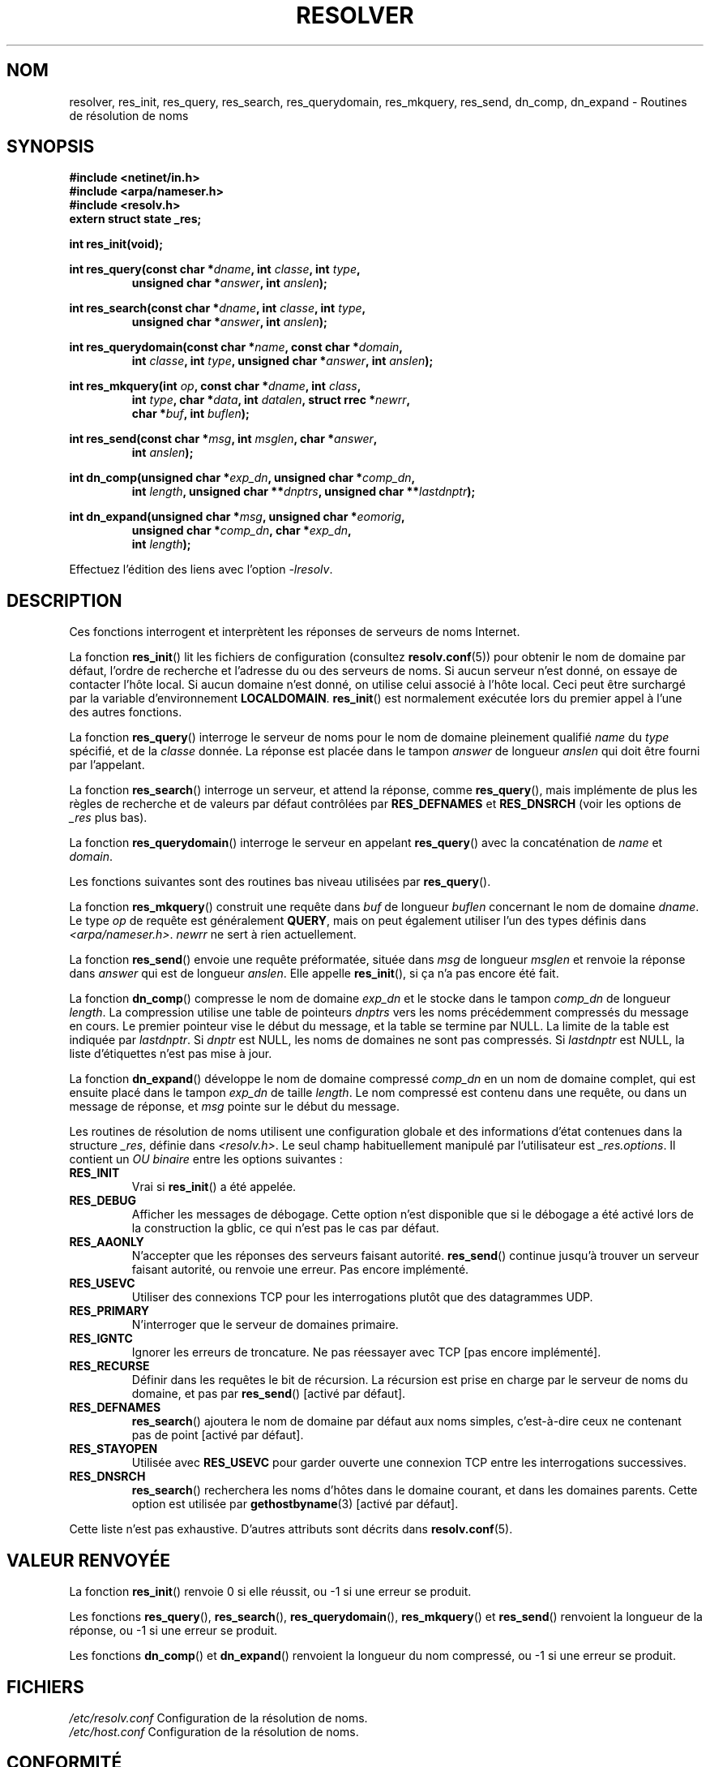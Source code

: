 .\" Copyright 1993 David Metcalfe (david@prism.demon.co.uk)
.\"
.\" %%%LICENSE_START(VERBATIM)
.\" Permission is granted to make and distribute verbatim copies of this
.\" manual provided the copyright notice and this permission notice are
.\" preserved on all copies.
.\"
.\" Permission is granted to copy and distribute modified versions of this
.\" manual under the conditions for verbatim copying, provided that the
.\" entire resulting derived work is distributed under the terms of a
.\" permission notice identical to this one.
.\"
.\" Since the Linux kernel and libraries are constantly changing, this
.\" manual page may be incorrect or out-of-date.  The author(s) assume no
.\" responsibility for errors or omissions, or for damages resulting from
.\" the use of the information contained herein.  The author(s) may not
.\" have taken the same level of care in the production of this manual,
.\" which is licensed free of charge, as they might when working
.\" professionally.
.\"
.\" Formatted or processed versions of this manual, if unaccompanied by
.\" the source, must acknowledge the copyright and authors of this work.
.\" %%%LICENSE_END
.\"
.\" References consulted:
.\"     Linux libc source code
.\"     Lewine's _POSIX Programmer's Guide_ (O'Reilly & Associates, 1991)
.\"     386BSD man pages
.\" Modified 1993-07-25 by Rik Faith (faith@cs.unc.edu)
.\" Modified 2004-10-31 by aeb
.\"
.\"*******************************************************************
.\"
.\" This file was generated with po4a. Translate the source file.
.\"
.\"*******************************************************************
.TH RESOLVER 3 "5 mars 2013" GNU "Manuel du programmeur Linux"
.SH NOM
resolver, res_init, res_query, res_search, res_querydomain, res_mkquery,
res_send, dn_comp, dn_expand \- Routines de résolution de noms
.SH SYNOPSIS
.nf
\fB#include <netinet/in.h>\fP
\fB#include <arpa/nameser.h>\fP
\fB#include <resolv.h>\fP
\fBextern struct state _res;\fP
.sp
\fBint res_init(void);\fP
.sp
\fBint res_query(const char *\fP\fIdname\fP\fB, int \fP\fIclasse\fP\fB, int \fP\fItype\fP\fB,\fP
.RS
\fBunsigned char *\fP\fIanswer\fP\fB, int \fP\fIanslen\fP\fB);\fP
.RE
.sp
\fBint res_search(const char *\fP\fIdname\fP\fB, int \fP\fIclasse\fP\fB, int \fP\fItype\fP\fB,\fP
.RS
\fBunsigned char *\fP\fIanswer\fP\fB, int \fP\fIanslen\fP\fB);\fP
.RE
.sp
\fBint res_querydomain(const char *\fP\fIname\fP\fB, const char *\fP\fIdomain\fP\fB,\fP
.RS
\fBint \fP\fIclasse\fP\fB, int \fP\fItype\fP\fB, unsigned char *\fP\fIanswer\fP\fB, int \fP\fIanslen\fP\fB);\fP
.RE
.sp
\fBint res_mkquery(int \fP\fIop\fP\fB, const char *\fP\fIdname\fP\fB, int \fP\fIclass\fP\fB,\fP
.RS
\fBint \fP\fItype\fP\fB, char *\fP\fIdata\fP\fB, int \fP\fIdatalen\fP\fB, struct rrec *\fP\fInewrr\fP\fB,\fP
\fBchar *\fP\fIbuf\fP\fB, int \fP\fIbuflen\fP\fB);\fP
.RE
.sp
\fBint res_send(const char *\fP\fImsg\fP\fB, int \fP\fImsglen\fP\fB, char *\fP\fIanswer\fP\fB,\fP
.RS
\fBint \fP\fIanslen\fP\fB);\fP
.RE
.sp
\fBint dn_comp(unsigned char *\fP\fIexp_dn\fP\fB, unsigned char *\fP\fIcomp_dn\fP\fB,\fP
.RS
\fBint \fP\fIlength\fP\fB, unsigned char **\fP\fIdnptrs\fP\fB, unsigned char **\fP\fIlastdnptr\fP\fB);\fP
.RE
.sp
\fBint dn_expand(unsigned char *\fP\fImsg\fP\fB, unsigned char *\fP\fIeomorig\fP\fB,\fP
.RS
\fBunsigned char *\fP\fIcomp_dn\fP\fB, char *\fP\fIexp_dn\fP\fB,\fP
\fBint \fP\fIlength\fP\fB);\fP
.RE
.fi
.sp
Effectuez l'édition des liens avec l'option \fI\-lresolv\fP.
.SH DESCRIPTION
Ces fonctions interrogent et interprètent les réponses de serveurs de noms
Internet.
.PP
La fonction \fBres_init\fP() lit les fichiers de configuration (consultez
\fBresolv.conf\fP(5)) pour obtenir le nom de domaine par défaut, l'ordre de
recherche et l'adresse du ou des serveurs de noms. Si aucun serveur n'est
donné, on essaye de contacter l'hôte local. Si aucun domaine n'est donné, on
utilise celui associé à l'hôte local. Ceci peut être surchargé par la
variable d'environnement \fBLOCALDOMAIN\fP. \fBres_init\fP() est normalement
exécutée lors du premier appel à l'une des autres fonctions.
.PP
La fonction \fBres_query\fP() interroge le serveur de noms pour le nom de
domaine pleinement qualifié \fIname\fP du \fItype\fP spécifié, et de la \fIclasse\fP
donnée. La réponse est placée dans le tampon \fIanswer\fP de longueur \fIanslen\fP
qui doit être fourni par l'appelant.
.PP
La fonction \fBres_search\fP() interroge un serveur, et attend la réponse,
comme \fBres_query\fP(), mais implémente de plus les règles de recherche et de
valeurs par défaut contrôlées par \fBRES_DEFNAMES\fP et \fBRES_DNSRCH\fP (voir les
options de \fI_res\fP plus bas).
.PP
La fonction \fBres_querydomain\fP() interroge le serveur en appelant
\fBres_query\fP() avec la concaténation de \fIname\fP et \fIdomain\fP.
.PP
Les fonctions suivantes sont des routines bas niveau utilisées par
\fBres_query\fP().
.PP
La fonction \fBres_mkquery\fP() construit une requête dans \fIbuf\fP de longueur
\fIbuflen\fP concernant le nom de domaine \fIdname\fP. Le type \fIop\fP de requête
est généralement \fBQUERY\fP, mais on peut également utiliser l'un des types
définis dans \fI<arpa/nameser.h>\fP. \fInewrr\fP ne sert à rien
actuellement.
.PP
La fonction \fBres_send\fP() envoie une requête préformatée, située dans \fImsg\fP
de longueur \fImsglen\fP et renvoie la réponse dans \fIanswer\fP qui est de
longueur \fIanslen\fP. Elle appelle \fBres_init\fP(), si ça n'a pas encore été
fait.
.PP
La fonction \fBdn_comp\fP() compresse le nom de domaine \fIexp_dn\fP et le stocke
dans le tampon \fIcomp_dn\fP de longueur \fIlength\fP. La compression utilise une
table de pointeurs \fIdnptrs\fP vers les noms précédemment compressés du
message en cours. Le premier pointeur vise le début du message, et la table
se termine par NULL. La limite de la table est indiquée par \fIlastdnptr\fP. Si
\fIdnptr\fP est NULL, les noms de domaines ne sont pas compressés. Si
\fIlastdnptr\fP est NULL, la liste d'étiquettes n'est pas mise à jour.
.PP
La fonction \fBdn_expand\fP() développe le nom de domaine compressé \fIcomp_dn\fP
en un nom de domaine complet, qui est ensuite placé dans le tampon \fIexp_dn\fP
de taille \fIlength\fP. Le nom compressé est contenu dans une requête, ou dans
un message de réponse, et \fImsg\fP pointe sur le début du message.
.PP
Les routines de résolution de noms utilisent une configuration globale et
des informations d'état contenues dans la structure \fI_res\fP, définie dans
\fI<resolv.h>\fP. Le seul champ habituellement manipulé par
l'utilisateur est \fI_res.options\fP. Il contient un \fIOU binaire\fP entre les
options suivantes\ :
.TP 
\fBRES_INIT\fP
Vrai si \fBres_init\fP() a été appelée.
.TP 
\fBRES_DEBUG\fP
.\" See resolv/README.
.\" Support for RES_DEBUG was made conditional in glibc 2.2.
Afficher les messages de débogage. Cette option n'est disponible que si le
débogage a été activé lors de la construction la gblic, ce qui n'est pas le
cas par défaut.
.TP 
\fBRES_AAONLY\fP
N'accepter que les réponses des serveurs faisant autorité. \fBres_send\fP()
continue jusqu'à trouver un serveur faisant autorité, ou renvoie une
erreur. Pas encore implémenté.
.TP 
\fBRES_USEVC\fP
Utiliser des connexions TCP pour les interrogations plutôt que des
datagrammes UDP.
.TP 
\fBRES_PRIMARY\fP
N'interroger que le serveur de domaines primaire.
.TP 
\fBRES_IGNTC\fP
Ignorer les erreurs de troncature. Ne pas réessayer avec TCP [pas encore
implémenté].
.TP 
\fBRES_RECURSE\fP
Définir dans les requêtes le bit de récursion. La récursion est prise en
charge par le serveur de noms du domaine, et pas par \fBres_send\fP() [activé
par défaut].
.TP 
\fBRES_DEFNAMES\fP
\fBres_search\fP() ajoutera le nom de domaine par défaut aux noms simples,
c'est\-à\-dire ceux ne contenant pas de point [activé par défaut].
.TP 
\fBRES_STAYOPEN\fP
Utilisée avec \fBRES_USEVC\fP pour garder ouverte une connexion TCP entre les
interrogations successives.
.TP 
\fBRES_DNSRCH\fP
\fBres_search\fP() recherchera les noms d'hôtes dans le domaine courant, et
dans les domaines parents. Cette option est utilisée par \fBgethostbyname\fP(3)
[activé par défaut].
.PP
Cette liste n'est pas exhaustive. D'autres attributs sont décrits dans
\fBresolv.conf\fP(5).
.SH "VALEUR RENVOYÉE"
La fonction \fBres_init\fP() renvoie 0 si elle réussit, ou \-1 si une erreur se
produit.
.PP
Les fonctions \fBres_query\fP(), \fBres_search\fP(), \fBres_querydomain\fP(),
\fBres_mkquery\fP() et \fBres_send\fP() renvoient la longueur de la réponse, ou \-1
si une erreur se produit.
.PP
Les fonctions \fBdn_comp\fP() et \fBdn_expand\fP() renvoient la longueur du nom
compressé, ou \-1 si une erreur se produit.
.SH FICHIERS
.nf
\fI/etc/resolv.conf\fP   Configuration de la résolution de noms.
\fI/etc/host.conf\fP     Configuration de la résolution de noms.
.fi
.SH CONFORMITÉ
BSD\ 4.3.
.SH "VOIR AUSSI"
\fBgethostbyname\fP(3), \fBresolv.conf\fP(5), \fBresolver\fP(5), \fBhostname\fP(7),
\fBnamed\fP(8)
.SH COLOPHON
Cette page fait partie de la publication 3.52 du projet \fIman\-pages\fP
Linux. Une description du projet et des instructions pour signaler des
anomalies peuvent être trouvées à l'adresse
\%http://www.kernel.org/doc/man\-pages/.
.SH TRADUCTION
Depuis 2010, cette traduction est maintenue à l'aide de l'outil
po4a <http://po4a.alioth.debian.org/> par l'équipe de
traduction francophone au sein du projet perkamon
<http://perkamon.alioth.debian.org/>.
.PP
Christophe Blaess <http://www.blaess.fr/christophe/> (1996-2003),
Alain Portal <http://manpagesfr.free.fr/> (2003-2006).
Nicolas François et l'équipe francophone de traduction de Debian\ (2006-2009).
.PP
Veuillez signaler toute erreur de traduction en écrivant à
<perkamon\-fr@traduc.org>.
.PP
Vous pouvez toujours avoir accès à la version anglaise de ce document en
utilisant la commande
«\ \fBLC_ALL=C\ man\fR \fI<section>\fR\ \fI<page_de_man>\fR\ ».
